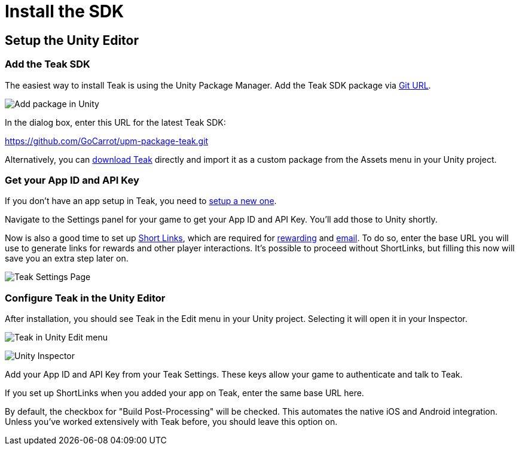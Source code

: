= Install the SDK
:page-pagination:

== Setup the Unity Editor

=== Add the Teak SDK

The easiest way to install Teak is using the Unity Package Manager. Add the Teak SDK package via https://docs.unity3d.com/Manual/upm-ui-giturl.html[Git URL].

image:start/addpackage.png[Add package in Unity]

In the dialog box, enter this URL for the latest Teak SDK:

https://github.com/GoCarrot/upm-package-teak.git

Alternatively, you can https://sdks.teakcdn.com/unity/Teak.unitypackage[download Teak] directly and import it as a custom package from the Assets menu in your Unity project.


=== Get your App ID and API Key

If you don't have an app setup in Teak, you need to https://docs.teak.io/usage/new-game.html[setup a new one].

Navigate to the Settings panel for your game to get your App ID and API Key. You'll add those to Unity shortly.

Now is also a good time to set up https://docs.teak.io/usage/links.html[Short Links], which are required for https://docs.teak.io/usage/rewards.html#_bundle_creation[rewarding] and https://docs.teak.io/usage/email.html[email]. To do so, enter the base URL you will use to generate links for rewards and other player interactions. It's possible to proceed without ShortLinks, but filling this now will save you an extra step later on.

image:start/settings.png[Teak Settings Page]


=== Configure Teak in the Unity Editor

After installation, you should see Teak in the Edit menu in your Unity project. Selecting it will open it in your Inspector.

image:start/editmenu.png[Teak in Unity Edit menu]

image:start/inspector.png[Unity Inspector]


Add your App ID and API Key from your Teak Settings. These keys allow your game to authenticate and talk to Teak.

If you set up ShortLinks when you added your app on Teak, enter the same base URL here.

By default, the checkbox for "Build Post-Processing" will be checked. This automates the native iOS and Android integration. Unless you've worked extensively with Teak before, you should leave this option on.



